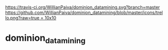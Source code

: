 [[https://gitter.im/WillianPaiva/dominion_datamining?utm_source=badge&utm_medium=badge&utm_campaign=pr-badge&utm_content=badge][https://badges.gitter.im/WillianPaiva/dominion_datamining.svg]] [[https://travis-ci.com/WillianPaiva/dominion_datamining][https://travis-ci.org/WillianPaiva/dominion_datamining.svg?branch=master]] [[https://trello.com/b/mU21Z9aA][https://github.com/WillianPaiva/dominion_datamining/blob/master/icons/trello.png?raw=true = 10x10]]


* dominion_datamining
